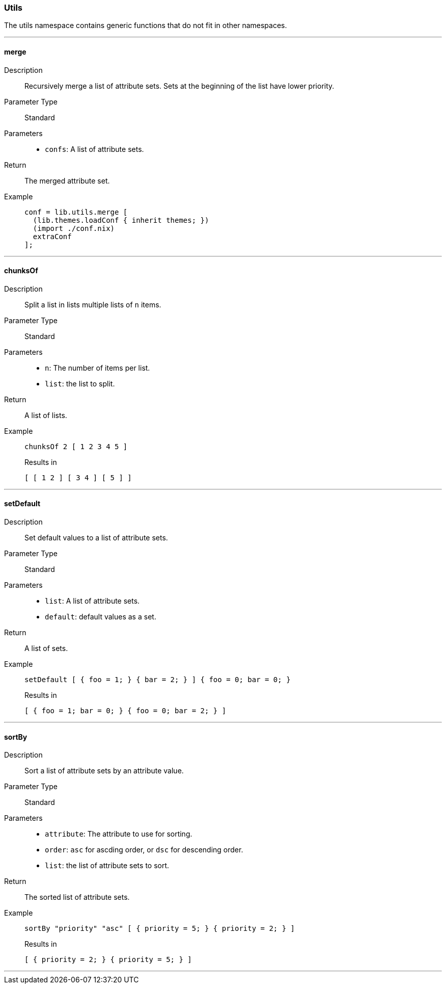 === Utils

The utils namespace contains generic functions that do not fit in other namespaces.

:sectnums!:

---

[[lib.utils.merge]]
==== merge

Description::: Recursively merge a list of attribute sets. Sets at the beginning of the list have lower priority.

Parameter Type::: Standard
Parameters:::
  * `confs`: A list of attribute sets.
Return::: The merged attribute set.
Example:::

+
[source, nix]
----
conf = lib.utils.merge [
  (lib.themes.loadConf { inherit themes; })
  (import ./conf.nix)
  extraConf
];
----

---

[[lib.utils.chunksOf]]
==== chunksOf

Description::: Split a list in lists multiple lists of `n` items.
Parameter Type::: Standard
Parameters:::
  * `n`: The number of items per list.
  * `list`: the list to split.
Return::: A list of lists.
Example:::

+
[source, nix]
----
chunksOf 2 [ 1 2 3 4 5 ]
----

+
[source, nix]
.Results in
----
[ [ 1 2 ] [ 3 4 ] [ 5 ] ]
----

---

[[lib.utils.setDefault]]
==== setDefault

Description::: Set default values to a list of attribute sets.
Parameter Type::: Standard
Parameters:::
  * `list`: A list of attribute sets.
  * `default`: default values as a set.
Return::: A list of sets.
Example:::

+
[source, nix]
----
setDefault [ { foo = 1; } { bar = 2; } ] { foo = 0; bar = 0; }
----

+
[source, nix]
.Results in
----
[ { foo = 1; bar = 0; } { foo = 0; bar = 2; } ]
----

---

[[lib.utils.sortBy]]
==== sortBy

Description::: Sort a list of attribute sets by an attribute value.
Parameter Type::: Standard
Parameters:::
  * `attribute`: The attribute to use for sorting.
  * `order`: `asc` for ascding order, or `dsc` for descending order.
  * `list`: the list of attribute sets to sort.
Return::: The sorted list of attribute sets.
Example:::

+
[source, nix]
----
sortBy "priority" "asc" [ { priority = 5; } { priority = 2; } ]
----

+
[source, nix]
.Results in
----
[ { priority = 2; } { priority = 5; } ]
----

---

:sectnums:

